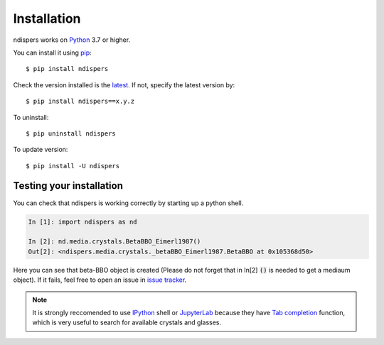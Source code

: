 .. _intro-install:

Installation
============

ndispers works on Python_ 3.7 or higher.

You can install it using pip_::

    $ pip install ndispers

Check the version installed is the latest_. If not, specify the latest version by::

    $ pip install ndispers==x.y.z

To uninstall::

    $ pip uninstall ndispers

To update version::

    $ pip install -U ndispers


Testing your installation
-------------------------

You can check that ndispers is working correctly by starting up a python shell.

.. code-block:: python

    In [1]: import ndispers as nd

    In [2]: nd.media.crystals.BetaBBO_Eimerl1987()
    Out[2]: <ndispers.media.crystals._betaBBO_Eimerl1987.BetaBBO at 0x105368d50>

Here you can see that beta-BBO object is created (Please do not forget that in In[2] :code:`()` is needed to get a mediaum object).
If it fails, feel free to open an issue in `issue tracker`_.

.. note::

    It is strongly reccomended to use IPython_ shell or JupyterLab_ because they have `Tab completion`_ function, 
    which is very useful to search for available crystals and glasses.


.. _Python: http://www.python.org/
.. _pip: http://www.pip-installer.org/
.. _latest: https://github.com/akihiko-shimura/ndispers/releases
.. _`issue tracker`: https://github.com/akihiko-shimura/ndispers/issues
.. _IPython: https://ipython.org/documentation.html
.. _JupyterLab: https://jupyter.org/
.. _`tab completion`: https://ipython.readthedocs.io/en/stable/interactive/tutorial.html#tab-completion


